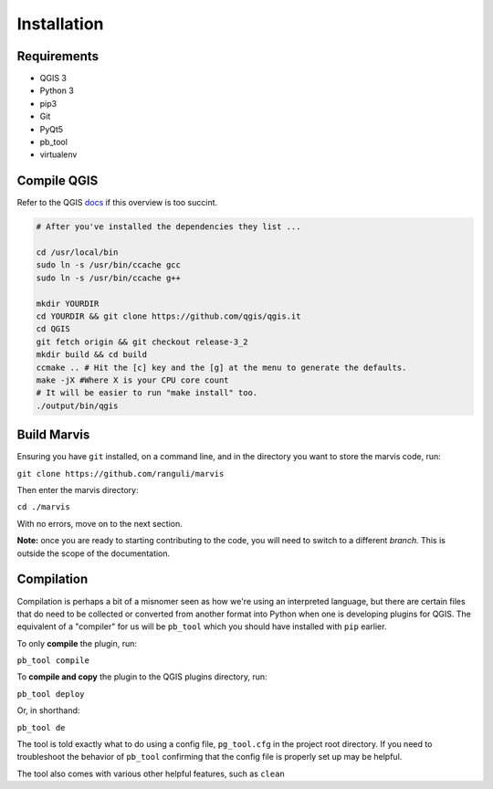 Installation
============

Requirements
------------

- QGIS 3
- Python 3
- pip3
- Git
- PyQt5
- pb_tool
- virtualenv 

Compile QGIS
------------

Refer to the QGIS `docs
<https://github.com/qgis/QGIS/blob/master/INSTALL/>`_ if this overview is too succint. 

.. code-block:: bash

   # After you've installed the dependencies they list ...  

   cd /usr/local/bin
   sudo ln -s /usr/bin/ccache gcc
   sudo ln -s /usr/bin/ccache g++

   mkdir YOURDIR
   cd YOURDIR && git clone https://github.com/qgis/qgis.it  
   cd QGIS
   git fetch origin && git checkout release-3_2
   mkdir build && cd build
   ccmake .. # Hit the [c] key and the [g] at the menu to generate the defaults.
   make -jX #Where X is your CPU core count
   # It will be easier to run "make install" too. 
   ./output/bin/qgis

Build Marvis
--------------

Ensuring you have ``git`` installed, on a command line, and in the directory you want to store the marvis code, run:

``git clone https://github.com/ranguli/marvis``

Then enter the marvis directory:

``cd ./marvis``

With no errors, move on to the next section.

**Note:** once you are ready to starting contributing to the code, you will need to switch to a different *branch.* This is outside the scope of the documentation.

Compilation
------------

Compilation is perhaps a bit of a misnomer seen as how we're using an interpreted language, but there
are certain files that do need to be collected or converted from another format into Python when
one is developing plugins for QGIS. The equivalent of a "compiler" for us will be ``pb_tool`` which
you should have installed with ``pip`` earlier.

To only **compile** the plugin, run:

``pb_tool compile``

To **compile and copy** the plugin to the QGIS plugins directory, run:

``pb_tool deploy`` 

Or, in shorthand: 

``pb_tool de`` 

The tool is told exactly what to do using a config file, ``pg_tool.cfg`` in the project root directory. If you need
to troubleshoot the behavior of ``pb_tool`` confirming that the config file is properly set up may be helpful.

The tool also comes with various other helpful features, such as ``clean``

